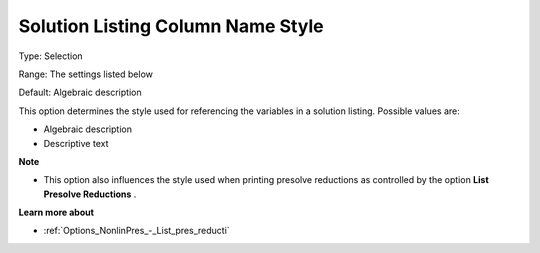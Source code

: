 

.. _Options_Solution_-_Solution_Listing_Co:


Solution Listing Column Name Style
==================================



Type:	Selection	

Range:	The settings listed below	

Default:	Algebraic description	



This option determines the style used for referencing the variables in a solution listing. Possible values are:



*	Algebraic description
*	Descriptive text




**Note** 

*	This option also influences the style used when printing presolve reductions as controlled by the option **List Presolve Reductions** .




**Learn more about** 

*	:ref:`Options_NonlinPres_-_List_pres_reducti` 
